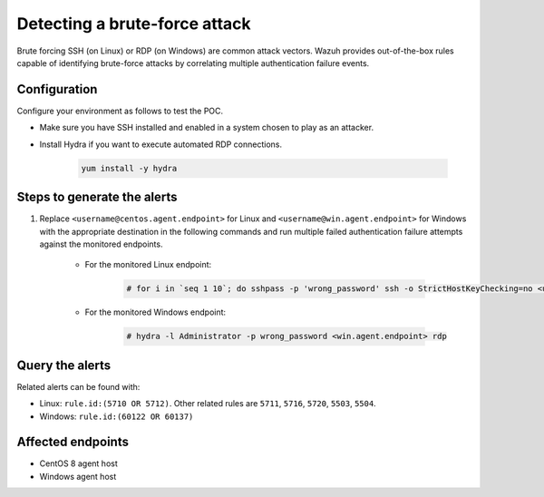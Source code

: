 
.. meta::
  :description: This POC shows how Wazuh provides out-of-the-box rules capable of identifying brute-force attacks by correlating multiple authentication failure events. Learn more in this section.

.. _poc_detect_bruteforce:

Detecting a brute-force attack
==============================

Brute forcing SSH (on Linux) or RDP (on Windows) are common attack vectors. Wazuh provides out-of-the-box rules capable of identifying brute-force attacks by correlating multiple authentication failure events.

Configuration
-------------

Configure your environment as follows to test the POC.

- Make sure you have SSH installed and enabled in a system chosen to play as an attacker.

- Install Hydra if you want to execute automated RDP connections. 

    .. code-block:: XML

        yum install -y hydra

Steps to generate the alerts
----------------------------

#. Replace ``<username@centos.agent.endpoint>`` for Linux and ``<username@win.agent.endpoint>`` for Windows with the appropriate destination in the following commands and run multiple failed authentication failure attempts against the monitored endpoints.

    - For the monitored Linux endpoint:

        .. code-block:: console

            # for i in `seq 1 10`; do sshpass -p 'wrong_password' ssh -o StrictHostKeyChecking=no <username@centos.agent.endpoint>; done

    - For the monitored Windows endpoint:
  
        .. code-block:: console

            # hydra -l Administrator -p wrong_password <win.agent.endpoint> rdp


Query the alerts
----------------

Related alerts can be found with:

- Linux: ``rule.id:(5710 OR 5712)``. Other related rules are ``5711``, ``5716``, ``5720``, ``5503``, ``5504``.
- Windows: ``rule.id:(60122 OR 60137)``

Affected endpoints
------------------

- CentOS 8 agent host
- Windows agent host
